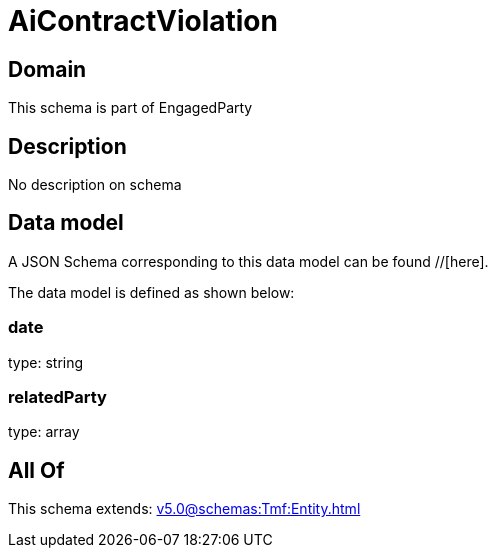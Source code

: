 = AiContractViolation

[#domain]
== Domain

This schema is part of EngagedParty

[#description]
== Description
No description on schema


[#data_model]
== Data model

A JSON Schema corresponding to this data model can be found //[here].



The data model is defined as shown below:


=== date
type: string


=== relatedParty
type: array


[#all_of]
== All Of

This schema extends: xref:v5.0@schemas:Tmf:Entity.adoc[]
